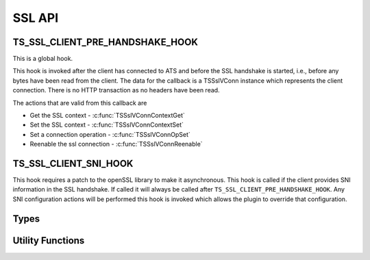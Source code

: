 SSL API
=======

TS_SSL_CLIENT_PRE_HANDSHAKE_HOOK
--------------------------------

This is a global hook.

This hook is invoked after the client has connected to ATS and before the SSL handshake is started, i.e., before any bytes have been read from the client. The data for the callback is a TSSslVConn instance which represents the client connection. There is no HTTP transaction as no headers have been read.

The actions that are valid from this callback are

* Get the SSL context - :c:func:`TSSslVConnContextGet`
* Set the SSL context - :c:func:`TSSslVConnContextSet`
* Set a connection operation - :c:func:`TSSslVConnOpSet`
* Reenable the ssl connection - :c:func:`TSSslVConnReenable`

TS_SSL_CLIENT_SNI_HOOK
----------------------

This hook requires a patch to the openSSL library to make it asynchronous. This hook is called if the client provides SNI information in the SSL handshake. If called it will always be called after ``TS_SSL_CLIENT_PRE_HANDSHAKE_HOOK``. Any SNI configuration actions will be performed this hook is invoked which allows the plugin to override that configuration.

Types
-----

.. c:type:: TSVConn

   A virtual connection.

.. c:type:: TSSslVConn

   An SSL connection. It is a subclass of :c:type:`TSVConn` and can be used as one.

.. c:type:: TSSslVConnOp

   An enumeration specifying the various operations that can be done for an SSL connection.

   ``TS_SSL_HOOK_OP_TERMINATE``
      The SSL connection will be terminated as soon as possible. This will normally mean simply closing the TCP connection.
   ``TS_SSL_HOOK_OP_TUNNEL``
      No further SSL processing will be done, the connection will be blind tunneled to its destination.

.. c:type:: TSSslObject

   The SSL (per connection) object.

Utility Functions
-----------------

.. c:function:: void* TSSslVConnContextGet(TSSslVConn svc)

   Get the SSL context for the connection :arg:`svc`.

   .. note:: that if ATS is configured to use the SNI information this context may not be used if it is overridden by that configuration.

   .. note:: You can force this context by using :c:func:`TSSslContextSet` and passing the context retrieved by this function.

.. c:function:: bool TSSslVConnContextSet(TSSslVConn svc, void* ssl_ctx)

   Set the SSL context to be used for this conection. This overrides any further configuration, in particular any SNI based configuration. Because this overrides any ATS setup for the context it is the caller's responsibility to set any required or desired values in :arg:`ssl_ctx`.

.. c:function:: bool TSSslVConnOpSet(TSSslVConn svc, TSSslVConnOp op)

   Set the SSL connection :arg:`svc` to have the operation :arg:`op` performed on it.

.. c:function:: void TSSslVConnReenable(TSSslVConn svc)

   Reenable the SSL connection :arg:`svc`. This must be called if a hook is invoked on the SSL connection.

.. c:function:: TSSslObject TSSslObjectGet(TSSslVConn svc)

   Get the SSL (per connection) object from the SSl connection :arg:`svc`.
